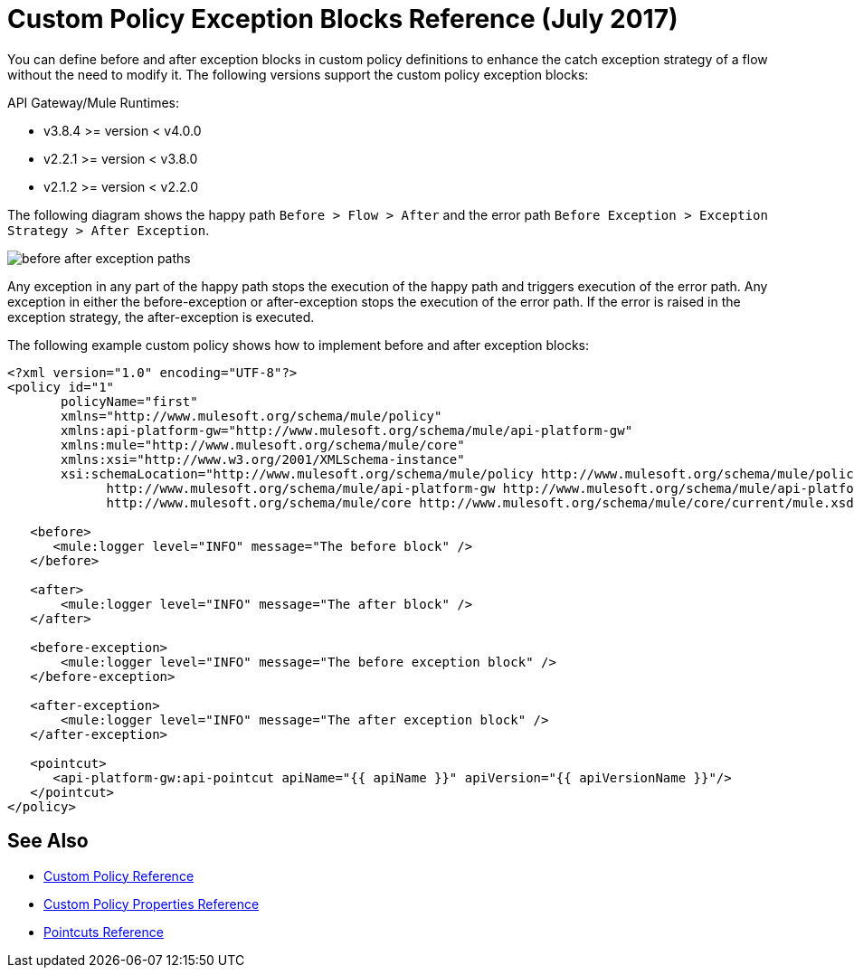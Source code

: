 = Custom Policy Exception Blocks Reference (July 2017)

You can define before and after exception blocks in custom policy definitions to enhance the catch exception strategy of a flow without the need to modify it. The following versions support the custom policy exception blocks:

API Gateway/Mule Runtimes:

* v3.8.4 >= version < v4.0.0
* v2.2.1 >= version < v3.8.0
* v2.1.2 >= version < v2.2.0

The following diagram shows the happy path `Before > Flow > After` and the error path `Before Exception > Exception Strategy > After Exception`.

image:before-after-exception.png[before after exception paths]

Any exception in any part of the happy path stops the execution of the happy path and triggers execution of the error path. Any exception in either the before-exception or after-exception stops the execution of the error path. If the error is raised in the exception strategy, the after-exception is executed.

The following example custom policy shows how to implement before and after exception blocks:

[source,xml,linenums]
----
<?xml version="1.0" encoding="UTF-8"?>
<policy id="1"
       policyName="first"
       xmlns="http://www.mulesoft.org/schema/mule/policy"
       xmlns:api-platform-gw="http://www.mulesoft.org/schema/mule/api-platform-gw"
       xmlns:mule="http://www.mulesoft.org/schema/mule/core"
       xmlns:xsi="http://www.w3.org/2001/XMLSchema-instance"
       xsi:schemaLocation="http://www.mulesoft.org/schema/mule/policy http://www.mulesoft.org/schema/mule/policy/current/mule-policy.xsd
             http://www.mulesoft.org/schema/mule/api-platform-gw http://www.mulesoft.org/schema/mule/api-platform-gw/current/mule-api-platform-gw.xsd
             http://www.mulesoft.org/schema/mule/core http://www.mulesoft.org/schema/mule/core/current/mule.xsd">

   <before>
      <mule:logger level="INFO" message="The before block" />
   </before>

   <after>
       <mule:logger level="INFO" message="The after block" />
   </after>

   <before-exception>
       <mule:logger level="INFO" message="The before exception block" />
   </before-exception>

   <after-exception>
       <mule:logger level="INFO" message="The after exception block" />
   </after-exception>

   <pointcut>
      <api-platform-gw:api-pointcut apiName="{{ apiName }}" apiVersion="{{ apiVersionName }}"/>
   </pointcut>
</policy>
----

== See Also

* link:/api-manager/custom-policy-reference[Custom Policy Reference]
* link:/api-manager/custom-pol-config-xml-props-reference[Custom Policy Properties Reference]
* link:/api-manager/pointcuts-reference[Pointcuts Reference]
